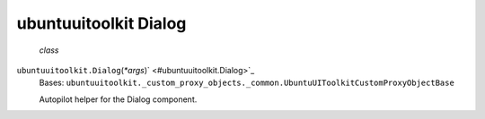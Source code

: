 .. _sdk_ubuntuuitoolkit_dialog:
ubuntuuitoolkit Dialog
======================

 *class*
``ubuntuuitoolkit.``\ ``Dialog``\ (*\*args*)\ ` <#ubuntuuitoolkit.Dialog>`_ 
    Bases:
    ``ubuntuuitoolkit._custom_proxy_objects._common.UbuntuUIToolkitCustomProxyObjectBase``

    Autopilot helper for the Dialog component.
